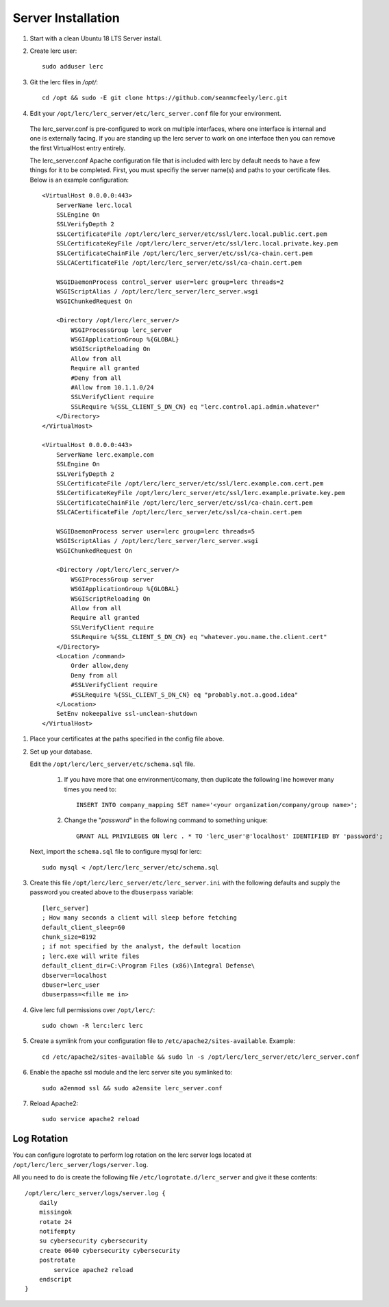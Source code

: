 ===================
Server Installation
===================

#. Start with a clean Ubuntu 18 LTS Server install.

#. Create lerc user::

    sudo adduser lerc

#. Git the lerc files in `/opt/`::

    cd /opt && sudo -E git clone https://github.com/seanmcfeely/lerc.git

#. Edit your ``/opt/lerc/lerc_server/etc/lerc_server.conf`` file for your environment.

  The lerc_server.conf is pre-configured to work on multiple interfaces, where one interface is internal and one is externally facing. If you are standing up the lerc server to work on one interface then you can remove the first VirtualHost entry entirely.

  The lerc_server.conf Apache configuration file that is included with lerc by default needs to have a few things for it to be completed. First, you must specifiy the server name(s) and paths to your certificate files. Below is an example configuration::

    <VirtualHost 0.0.0.0:443>
        ServerName lerc.local
        SSLEngine On
        SSLVerifyDepth 2
        SSLCertificateFile /opt/lerc/lerc_server/etc/ssl/lerc.local.public.cert.pem
        SSLCertificateKeyFile /opt/lerc/lerc_server/etc/ssl/lerc.local.private.key.pem
        SSLCertificateChainFile /opt/lerc/lerc_server/etc/ssl/ca-chain.cert.pem
        SSLCACertificateFile /opt/lerc/lerc_server/etc/ssl/ca-chain.cert.pem

        WSGIDaemonProcess control_server user=lerc group=lerc threads=2
        WSGIScriptAlias / /opt/lerc/lerc_server/lerc_server.wsgi
        WSGIChunkedRequest On

        <Directory /opt/lerc/lerc_server/>
            WSGIProcessGroup lerc_server
            WSGIApplicationGroup %{GLOBAL}
            WSGIScriptReloading On
            Allow from all
            Require all granted
            #Deny from all
            #Allow from 10.1.1.0/24
            SSLVerifyClient require
            SSLRequire %{SSL_CLIENT_S_DN_CN} eq "lerc.control.api.admin.whatever"
        </Directory>
    </VirtualHost>

    <VirtualHost 0.0.0.0:443>
        ServerName lerc.example.com
        SSLEngine On
        SSLVerifyDepth 2
        SSLCertificateFile /opt/lerc/lerc_server/etc/ssl/lerc.example.com.cert.pem
        SSLCertificateKeyFile /opt/lerc/lerc_server/etc/ssl/lerc.example.private.key.pem
        SSLCertificateChainFile /opt/lerc/lerc_server/etc/ssl/ca-chain.cert.pem
        SSLCACertificateFile /opt/lerc/lerc_server/etc/ssl/ca-chain.cert.pem

        WSGIDaemonProcess server user=lerc group=lerc threads=5
        WSGIScriptAlias / /opt/lerc/lerc_server/lerc_server.wsgi
        WSGIChunkedRequest On

        <Directory /opt/lerc/lerc_server/>
            WSGIProcessGroup server
            WSGIApplicationGroup %{GLOBAL}
            WSGIScriptReloading On
            Allow from all
            Require all granted
            SSLVerifyClient require
            SSLRequire %{SSL_CLIENT_S_DN_CN} eq "whatever.you.name.the.client.cert"
        </Directory>
        <Location /command>
            Order allow,deny
            Deny from all
            #SSLVerifyClient require
            #SSLRequire %{SSL_CLIENT_S_DN_CN} eq "probably.not.a.good.idea"
        </Location>
        SetEnv nokeepalive ssl-unclean-shutdown
    </VirtualHost>

#. Place your certificates at the paths specified in the config file above.

#. Set up your database.

   Edit the ``/opt/lerc/lerc_server/etc/schema.sql`` file.

     1. If you have more that one environment/comany, then duplicate the following line however many times you need to::

            INSERT INTO company_mapping SET name='<your organization/company/group name>';

     2. Change the "`password`" in the following command to something unique::

            GRANT ALL PRIVILEGES ON lerc . * TO 'lerc_user'@'localhost' IDENTIFIED BY 'password';

   Next, import the ``schema.sql`` file to configure mysql for lerc::

         sudo mysql < /opt/lerc/lerc_server/etc/schema.sql

#. Create this file ``/opt/lerc/lerc_server/etc/lerc_server.ini`` with the following defaults and supply the password you created above to the ``dbuserpass`` variable::

    [lerc_server]
    ; How many seconds a client will sleep before fetching 
    default_client_sleep=60
    chunk_size=8192
    ; if not specified by the analyst, the default location
    ; lerc.exe will write files
    default_client_dir=C:\Program Files (x86)\Integral Defense\
    dbserver=localhost
    dbuser=lerc_user
    dbuserpass=<fille me in>

#. Give lerc full permissions over ``/opt/lerc/``::

    sudo chown -R lerc:lerc lerc

#. Create a symlink from your configuration file to ``/etc/apache2/sites-available``. Example::

    cd /etc/apache2/sites-available && sudo ln -s /opt/lerc/lerc_server/etc/lerc_server.conf

#. Enable the apache ssl module and the lerc server site you symlinked to::

    sudo a2enmod ssl && sudo a2ensite lerc_server.conf

#. Reload Apache2::

    sudo service apache2 reload

Log Rotation
------------

You can configure logrotate to perform log rotation on the lerc server logs located at ``/opt/lerc/lerc_server/logs/server.log``.

All you need to do is create the following file ``/etc/logrotate.d/lerc_server`` and give it these contents::

    /opt/lerc/lerc_server/logs/server.log {
        daily
        missingok
        rotate 24
        notifempty
        su cybersecurity cybersecurity
        create 0640 cybersecurity cybersecurity
        postrotate
            service apache2 reload
        endscript
    }


